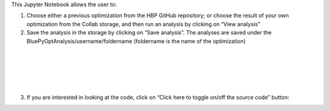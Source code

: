 
This Jupyter Notebook allows the user to:

1. Choose either a previous optimization from the HBP GitHub repository; or 
   choose the result of your own optimization from the Collab storage, and then 
   run an analysis by clicking on “View analysis”

2. Save the analysis in the storage by clicking on “Save analysis”. The 
   analyses are saved under the BluePyOptAnalysis/username/foldername 
   (foldername is the name of the optimization)

.. container:: bsp-container-center

  .. image:: ../analyze_run/images/saveAnalysis.png
     :width: 600px
     :align: right

|

.. container:: bsp-container-center

  .. image:: ../analyze_run/images/morphology.png
     :width: 500px
     :align: right

|

.. container:: bsp-container-center

  .. image:: ../analyze_run/images/view_save.png
     :width: 250px
     :align: right

|

.. container:: bsp-container-center

  .. image:: ../analyze_run/images/peaks.png
     :width: 500px
     :align: right

|

.. container:: bsp-container-center

  .. image:: ../analyze_run/images/bars.png
     :width: 500px
     :align: right

|

.. container:: bsp-container-center

  .. image:: ../analyze_run/images/traces.png
     :width: 500px
     :align: right

3. If you are interested in looking at the code, click on “Click here to toggle on/off the source code” button:
 
.. container:: bsp-container-center

  .. image:: ../analyze_run/images/toggle.png
     :width: 300px
     :align: right

